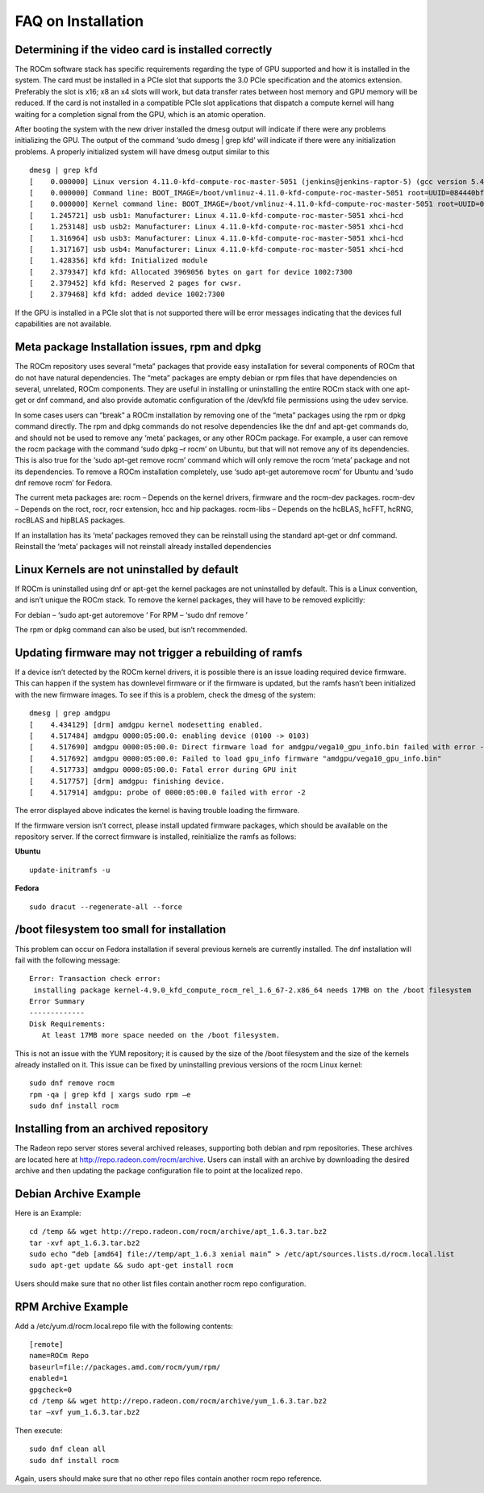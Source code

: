 .. _FAQ-on-Installation:

====================
FAQ on Installation
====================


Determining if the video card is installed correctly
*****************************************************

The ROCm software stack has specific requirements regarding the type of GPU supported and how it is installed in the system. The card must be installed in a PCIe slot that supports the 3.0 PCIe specification and the atomics extension. Preferably the slot is x16; x8 an x4 slots will work, but data transfer rates between host memory and GPU memory will be reduced. If the card is not installed in a compatible PCIe slot applications that dispatch a compute kernel will hang waiting for a completion signal from the GPU, which is an atomic operation.

After booting the system with the new driver installed the dmesg output will indicate if there were any problems initializing the GPU. The output of the command ‘sudo dmesg | grep kfd’ will indicate if there were any initialization problems. A properly initialized system will have dmesg output similar to this
::
 dmesg | grep kfd
 [    0.000000] Linux version 4.11.0-kfd-compute-roc-master-5051 (jenkins@jenkins-raptor-5) (gcc version 5.4.0 20160609 (Ubuntu 5.4.0-6ubuntu1~16.04.4) ) #1 SMP Thu Jun 29 21:00:37 CDT 2017
 [    0.000000] Command line: BOOT_IMAGE=/boot/vmlinuz-4.11.0-kfd-compute-roc-master-5051 root=UUID=084440bf-e6be-4175-a72c-e3cc6ae4448c ro quiet splash vt.handoff=7
 [    0.000000] Kernel command line: BOOT_IMAGE=/boot/vmlinuz-4.11.0-kfd-compute-roc-master-5051 root=UUID=084440bf-e6be-4175-a72c-e3cc6ae4448c ro quiet splash vt.handoff=7
 [    1.245721] usb usb1: Manufacturer: Linux 4.11.0-kfd-compute-roc-master-5051 xhci-hcd
 [    1.253148] usb usb2: Manufacturer: Linux 4.11.0-kfd-compute-roc-master-5051 xhci-hcd
 [    1.316964] usb usb3: Manufacturer: Linux 4.11.0-kfd-compute-roc-master-5051 xhci-hcd
 [    1.317167] usb usb4: Manufacturer: Linux 4.11.0-kfd-compute-roc-master-5051 xhci-hcd
 [    1.428356] kfd kfd: Initialized module
 [    2.379347] kfd kfd: Allocated 3969056 bytes on gart for device 1002:7300
 [    2.379452] kfd kfd: Reserved 2 pages for cwsr.
 [    2.379468] kfd kfd: added device 1002:7300

If the GPU is installed in a PCIe slot that is not supported there will be error messages indicating that the devices full capabilities are not available.

Meta package Installation issues, rpm and dpkg
***********************************************

The ROCm repository uses several “meta” packages that provide easy installation for several components of ROCm that do not have natural dependencies. The “meta” packages are empty debian or rpm files that have dependencies on several, unrelated, ROCm components. They are useful in installing or uninstalling the entire ROCm stack with one apt-get or dnf command, and also provide automatic configuration of the /dev/kfd file permissions using the udev service.

In some cases users can “break” a ROCm installation by removing one of the “meta” packages using the rpm or dpkg command directly. The rpm and dpkg commands do not resolve dependencies like the dnf and apt-get commands do, and should not be used to remove any ‘meta’ packages, or any other ROCm package. For example, a user can remove the rocm package with the command ‘sudo dpkg –r rocm’ on Ubuntu, but that will not remove any of its dependencies. This is also true for the ‘sudo apt-get remove rocm’ command which will only remove the rocm ‘meta’ package and not its dependencies. To remove a ROCm installation completely, use ‘sudo apt-get autoremove rocm’ for Ubuntu and ‘sudo dnf remove rocm’ for Fedora.

The current meta packages are: rocm – Depends on the kernel drivers, firmware and the rocm-dev packages. rocm-dev – Depends on the roct, rocr, rocr extension, hcc and hip packages. rocm-libs – Depends on the hcBLAS, hcFFT, hcRNG, rocBLAS and hipBLAS packages.

If an installation has its ‘meta’ packages removed they can be reinstall using the standard apt-get or dnf command. Reinstall the ‘meta’ packages will not reinstall already installed dependencies

Linux Kernels are not uninstalled by default
**********************************************

If ROCm is uninstalled using dnf or apt-get the kernel packages are not uninstalled by default. This is a Linux convention, and isn’t unique the ROCm stack. To remove the kernel packages, they will have to be removed explicitly:

For debian – ‘sudo apt-get autoremove ’ For RPM – ‘sudo dnf remove ’

The rpm or dpkg command can also be used, but isn’t recommended.

Updating firmware may not trigger a rebuilding of ramfs
********************************************************

If a device isn’t detected by the ROCm kernel drivers, it is possible there is an issue loading required device firmware. This can happen if the system has downlevel firmware or if the firmware is updated, but the ramfs hasn’t been initialized with the new firmware images. To see if this is a problem, check the dmesg of the system:
::
 dmesg | grep amdgpu
 [    4.434129] [drm] amdgpu kernel modesetting enabled.
 [    4.517484] amdgpu 0000:05:00.0: enabling device (0100 -> 0103)
 [    4.517690] amdgpu 0000:05:00.0: Direct firmware load for amdgpu/vega10_gpu_info.bin failed with error -2
 [    4.517692] amdgpu 0000:05:00.0: Failed to load gpu_info firmware "amdgpu/vega10_gpu_info.bin"
 [    4.517733] amdgpu 0000:05:00.0: Fatal error during GPU init
 [    4.517757] [drm] amdgpu: finishing device.
 [    4.517914] amdgpu: probe of 0000:05:00.0 failed with error -2
 
The error displayed above indicates the kernel is having trouble loading the firmware.

If the firmware version isn’t correct, please install updated firmware packages, which should be available on the repository server. If the correct firmware is installed, reinitialize the ramfs as follows:

**Ubuntu**
::
 update-initramfs -u

**Fedora**
::
 sudo dracut --regenerate-all --force

/boot filesystem too small for installation
********************************************

This problem can occur on Fedora installation if several previous kernels are currently installed. The dnf installation will fail with the following message:
::
 Error: Transaction check error:
  installing package kernel-4.9.0_kfd_compute_rocm_rel_1.6_67-2.x86_64 needs 17MB on the /boot filesystem
 Error Summary
 -------------
 Disk Requirements:
    At least 17MB more space needed on the /boot filesystem.
 

This is not an issue with the YUM repository; it is caused by the size of the /boot filesystem and the size of the kernels already installed on it. This issue can be fixed by uninstalling previous versions of the rocm Linux kernel:
::
 sudo dnf remove rocm
 rpm -qa | grep kfd | xargs sudo rpm –e
 sudo dnf install rocm
 
Installing from an archived repository
**************************************

The Radeon repo server stores several archived releases, supporting both debian and rpm repositories. These archives are located here at http://repo.radeon.com/rocm/archive. Users can install with an archive by downloading the desired archive and then updating the package configuration file to point at the localized repo.

Debian Archive Example
*********************** 
Here is an Example:
::

  cd /temp && wget http://repo.radeon.com/rocm/archive/apt_1.6.3.tar.bz2
  tar -xvf apt_1.6.3.tar.bz2
  sudo echo “deb [amd64] file://temp/apt_1.6.3 xenial main” > /etc/apt/sources.lists.d/rocm.local.list
  sudo apt-get update && sudo apt-get install rocm

Users should make sure that no other list files contain another rocm repo configuration.

RPM Archive Example
********************
Add a /etc/yum.d/rocm.local.repo file with the following contents: ::

  [remote]
  name=ROCm Repo
  baseurl=file://packages.amd.com/rocm/yum/rpm/
  enabled=1
  gpgcheck=0
  cd /temp && wget http://repo.radeon.com/rocm/archive/yum_1.6.3.tar.bz2
  tar –xvf yum_1.6.3.tar.bz2

Then execute: ::

  sudo dnf clean all
  sudo dnf install rocm


Again, users should make sure that no other repo files contain another rocm repo reference.